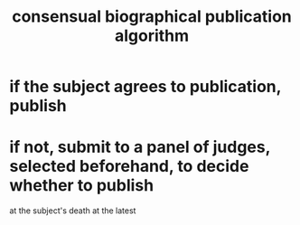 :PROPERTIES:
:ID:       fdb0dda4-749a-462f-8dbf-e15e1c98242b
:END:
#+title: consensual biographical publication algorithm
* if the subject agrees to publication, publish
* if not, submit to a panel of judges, selected beforehand, to decide whether to publish
  at the subject's death at the latest
